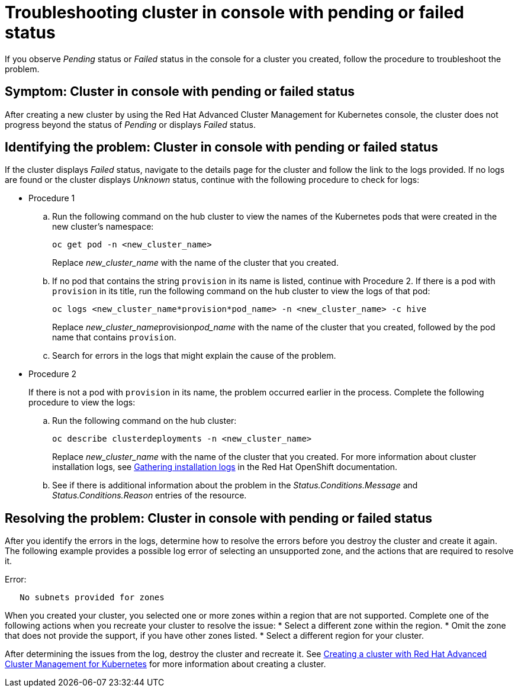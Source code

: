 [#troubleshooting-cluster-in-console-with-pending-or-failed-status]
= Troubleshooting cluster in console with pending or failed status

If you observe _Pending_ status or _Failed_ status in the console for a cluster you created, follow the procedure to troubleshoot the problem.

[#symptom-cluster-in-console-with-pending-or-failed-status]
== Symptom: Cluster in console with pending or failed status

After creating a new cluster by using the Red Hat Advanced Cluster Management for Kubernetes console, the cluster does not progress beyond the status of _Pending_ or displays _Failed_ status.

[#identifying-the-problem-cluster-in-console-with-pending-or-failed-status]
== Identifying the problem: Cluster in console with pending or failed status

If the cluster displays _Failed_ status, navigate to the details page for the cluster and follow the link to the logs provided. If no logs are found or the cluster displays _Unknown_ status, continue with the following procedure to check for logs:

* Procedure 1
 .. Run the following command on the hub cluster to view the names of the Kubernetes pods that were created in the new cluster's namespace:
+
----
oc get pod -n <new_cluster_name>
----
+
Replace _new_cluster_name_ with the name of the cluster that you created.

 .. If no pod that contains the string `provision` in its name is listed, continue with Procedure 2.
If there is a pod with `provision` in its title, run the following command on the hub cluster to view the logs of that pod:
+
----
oc logs <new_cluster_name*provision*pod_name> -n <new_cluster_name> -c hive
----
+
Replace __new_cluster_name__provision__pod_name__ with the name of the cluster that you created, followed by the pod name that contains `provision`.

 .. Search for errors in the logs that might explain the cause of the problem.
* Procedure 2
+
If there is not a pod with `provision` in its name, the problem occurred earlier in the process. Complete the following procedure to view the logs:

 .. Run the following command on the hub cluster:
+
----
oc describe clusterdeployments -n <new_cluster_name>
----
+
Replace _new_cluster_name_ with the name of the cluster that you created.
For more information about cluster installation logs, see link:https://access.redhat.com/documentation/en-us/openshift_container_platform/4.4/html/installing/installing-gather-logs[Gathering installation logs] in the Red Hat OpenShift documentation. 

 .. See if there is additional information about the problem in the _Status.Conditions.Message_ and _Status.Conditions.Reason_ entries of the resource.
 
[#resolving-the-problem-cluster-in-console-with-pending-or-failed-status]
== Resolving the problem: Cluster in console with pending or failed status

After you identify the errors in the logs, determine how to resolve the errors before you destroy the cluster and create it again.
The following example provides a possible log error of selecting an unsupported zone, and the actions that are required to resolve it. 

Error:
----
   No subnets provided for zones
----

When you created your cluster, you selected one or more zones within a region that are not supported. Complete one of the following actions when you recreate your cluster to resolve the issue:
* Select a different zone within the region.
* Omit the zone that does not provide the support, if you have other zones listed.
* Select a different region for your cluster.

After determining the issues from the log, destroy the cluster and recreate it. See link:../manage_cluster/create.adoc#creating-a-cluster-with-red-hat-advanced-cluster-management-for-kubernetes[Creating a cluster with Red Hat Advanced Cluster Management for Kubernetes] for more information about creating a cluster.
